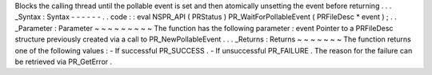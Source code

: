 Blocks
the
calling
thread
until
the
pollable
event
is
set
and
then
atomically
unsetting
the
event
before
returning
.
.
.
_Syntax
:
Syntax
-
-
-
-
-
-
.
.
code
:
:
eval
NSPR_API
(
PRStatus
)
PR_WaitForPollableEvent
(
PRFileDesc
*
event
)
;
.
.
_Parameter
:
Parameter
~
~
~
~
~
~
~
~
~
The
function
has
the
following
parameter
:
event
Pointer
to
a
PRFileDesc
structure
previously
created
via
a
call
to
PR_NewPollableEvent
.
.
.
_Returns
:
Returns
~
~
~
~
~
~
~
The
function
returns
one
of
the
following
values
:
-
If
successful
PR_SUCCESS
.
-
If
unsuccessful
PR_FAILURE
.
The
reason
for
the
failure
can
be
retrieved
via
PR_GetError
.
